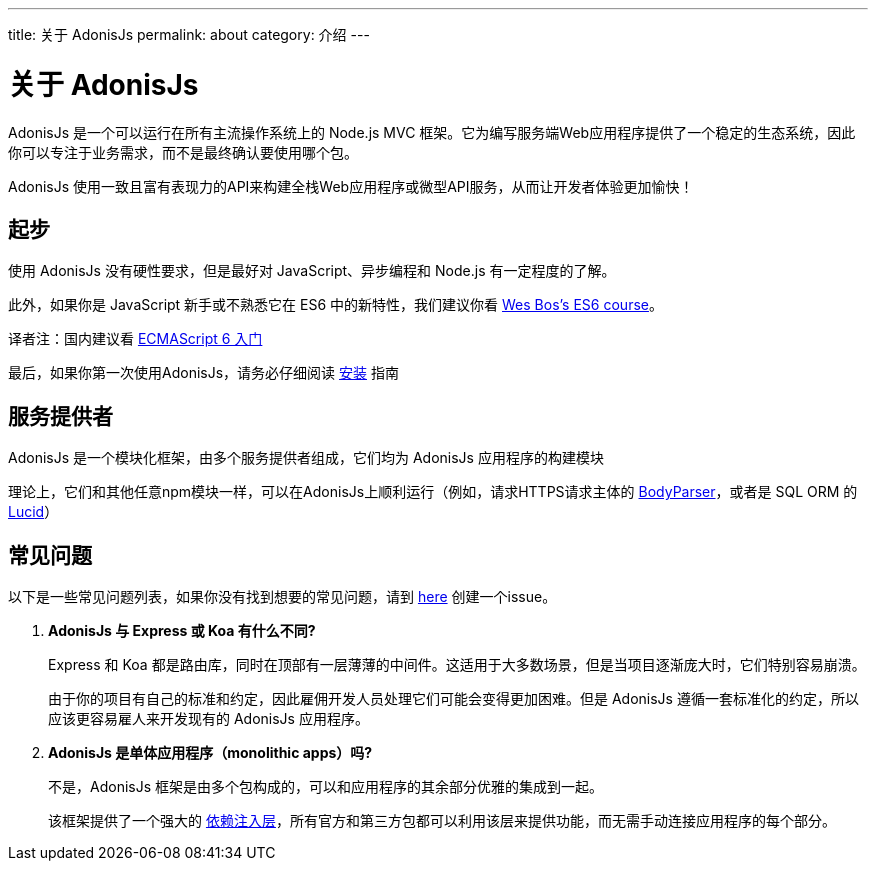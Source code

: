 ---
title: 关于 AdonisJs
permalink: about
category: 介绍
---

= 关于 AdonisJs

toc::[]

AdonisJs 是一个可以运行在所有主流操作系统上的 Node.js MVC 框架。它为编写服务端Web应用程序提供了一个稳定的生态系统，因此你可以专注于业务需求，而不是最终确认要使用哪个包。

AdonisJs 使用一致且富有表现力的API来构建全栈Web应用程序或微型API服务，从而让开发者体验更加愉快！

== 起步
使用 AdonisJs 没有硬性要求，但是最好对 JavaScript、异步编程和 Node.js 有一定程度的了解。

此外，如果你是 JavaScript 新手或不熟悉它在 ES6 中的新特性，我们建议你看
link:https://goo.gl/ox3uSc[Wes Bos's ES6 course, window="_blank"]。

译者注：国内建议看 link:http://es6.ruanyifeng.com/[ECMAScript 6 入门, window="_blank"]

最后，如果你第一次使用AdonisJs，请务必仔细阅读 link:installation[安装] 指南

== 服务提供者
AdonisJs 是一个模块化框架，由多个服务提供者组成，它们均为 AdonisJs 应用程序的构建模块

理论上，它们和其他任意npm模块一样，可以在AdonisJs上顺利运行（例如，请求HTTPS请求主体的 link:https://github.com/adonisjs/adonis-bodyparser[BodyParser]，或者是 SQL ORM 的 link:https://github.com/adonisjs/adonis-lucid[Lucid]）

== 常见问题
以下是一些常见问题列表，如果你没有找到想要的常见问题，请到 link:https://github.com/adonisjs/docs[here] 创建一个issue。

[ol-spaced]
1. *AdonisJs 与 Express 或 Koa 有什么不同?*
+
Express 和 Koa 都是路由库，同时在顶部有一层薄薄的中间件。这适用于大多数场景，但是当项目逐渐庞大时，它们特别容易崩溃。
+
由于你的项目有自己的标准和约定，因此雇佣开发人员处理它们可能会变得更加困难。但是 AdonisJs 遵循一套标准化的约定，所以应该更容易雇人来开发现有的 AdonisJs 应用程序。

2. *AdonisJs 是单体应用程序（monolithic apps）吗?*
+
不是，AdonisJs 框架是由多个包构成的，可以和应用程序的其余部分优雅的集成到一起。
+
该框架提供了一个强大的 link:ioc-container[依赖注入层]，所有官方和第三方包都可以利用该层来提供功能，而无需手动连接应用程序的每个部分。
